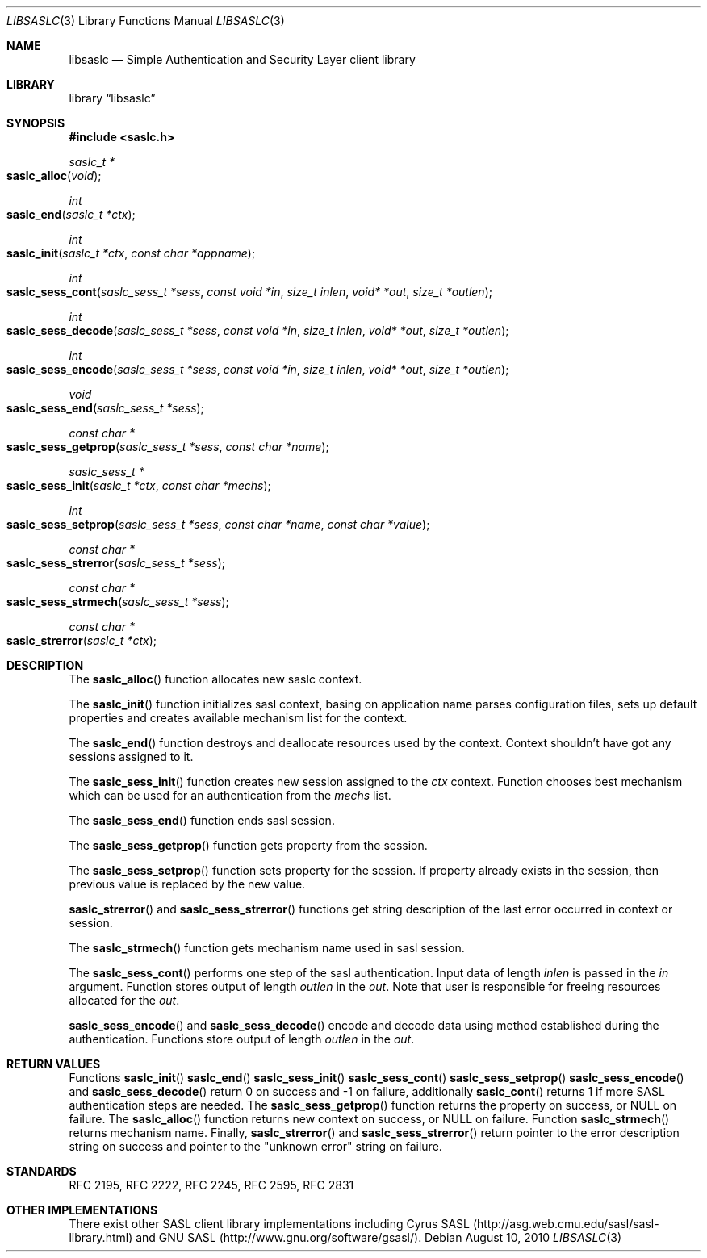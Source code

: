 .\" $NetBSD: libsaslc.3,v 1.1.1.1.2.1 2011/02/08 16:18:31 bouyer Exp $
.\" Draft of the SASL Client library API.
.Dd August 10, 2010
.Dt LIBSASLC 3
.Os
.Sh NAME
.Nm libsaslc
.Nd Simple Authentication and Security Layer client library
.Sh LIBRARY
.Lb libsaslc
.Sh SYNOPSIS
.In saslc.h
.Ft saslc_t *
.Fo saslc_alloc
.Fa "void"
.Fc
.Ft int
.Fo saslc_end
.Fa "saslc_t *ctx"
.Fc
.Ft int
.Fo saslc_init
.Fa "saslc_t *ctx" "const char *appname"
.Fc
.Ft int
.Fo saslc_sess_cont
.Fa "saslc_sess_t *sess" "const void *in" "size_t inlen" "void* *out" "size_t *outlen"
.Fc
.Ft int
.Fo saslc_sess_decode
.Fa "saslc_sess_t *sess" "const void *in" "size_t inlen" "void* *out" "size_t *outlen"
.Fc
.Ft int
.Fo saslc_sess_encode
.Fa "saslc_sess_t *sess" "const void *in" "size_t inlen" "void* *out" "size_t *outlen"
.Fc
.Ft void
.Fo saslc_sess_end
.Fa "saslc_sess_t *sess"
.Fc
.Ft const char *
.Fo saslc_sess_getprop
.Fa "saslc_sess_t *sess" "const char *name"
.Fc
.Ft saslc_sess_t *
.Fo saslc_sess_init
.Fa "saslc_t *ctx" "const char *mechs"
.Fc
.Ft int
.Fo saslc_sess_setprop
.Fa "saslc_sess_t *sess" "const char *name" "const char *value"
.Fc
.Ft const char *
.Fo saslc_sess_strerror
.Fa "saslc_sess_t *sess"
.Fc
.Ft const char *
.Fo saslc_sess_strmech
.Fa "saslc_sess_t *sess"
.Fc
.Ft const char *
.Fo saslc_strerror
.Fa "saslc_t *ctx"
.Fc
.Sh DESCRIPTION
The
.Fn saslc_alloc
function allocates new saslc context.
.Pp
The
.Fn saslc_init
function initializes sasl context, basing on application name parses
configuration files, sets up default properties and creates available
mechanism list for the context.
.Pp
The
.Fn saslc_end
function destroys and deallocate resources used by the context.
Context shouldn't have got any sessions assigned to it.
.Pp
The
.Fn saslc_sess_init
function creates new session assigned to the
.Ar ctx
context.
Function chooses best mechanism which can be used for an authentication
from the
.Ar mechs
list.
.Pp
The
.Fn saslc_sess_end
function ends sasl session.
.Pp
The
.Fn saslc_sess_getprop
function gets property from the session.
.Pp
The
.Fn saslc_sess_setprop
function sets property for the session.
If property already exists in the
session, then previous value is replaced by the new value.
.Pp
.Fn saslc_strerror
and
.Fn saslc_sess_strerror
functions get string description of the last error occurred in context or
session.
.Pp
The
.Fn saslc_strmech
function gets mechanism name used in sasl session.
.Pp
The
.Fn saslc_sess_cont
performs one step of the sasl authentication.
Input data of length
.Ar inlen
is passed in the
.Ar in
argument.
Function stores output of length
.Ar outlen
in the
.Ar out .
Note that user is responsible for freeing resources allocated for the
.Ar out .
.Pp
.Fn saslc_sess_encode
and
.Fn saslc_sess_decode
encode and decode data using method established during the authentication.
Functions store output of length
.Ar outlen
in the
.Ar out .
.Sh RETURN VALUES
Functions
.Fn saslc_init
.Fn saslc_end
.Fn saslc_sess_init
.Fn saslc_sess_cont
.Fn saslc_sess_setprop
.Fn saslc_sess_encode
and
.Fn saslc_sess_decode
return 0 on success and -1 on failure, additionally
.Fn saslc_cont
returns 1 if more SASL authentication steps are needed.
The
.Fn saslc_sess_getprop
function returns the property on success, or
.Dv NULL
on failure.
The
.Fn saslc_alloc
function returns new context on success, or
.Dv NULL
on failure.
Function
.Fn saslc_strmech
returns mechanism name.
Finally,
.Fn saslc_strerror
and
.Fn saslc_sess_strerror
return pointer to the error description string on success and pointer
to the "unknown error" string on failure.
.Sh STANDARDS
RFC 2195, RFC 2222, RFC 2245, RFC 2595, RFC 2831
.Sh OTHER IMPLEMENTATIONS
There exist other SASL client library implementations including Cyrus SASL
(http://asg.web.cmu.edu/sasl/sasl-library.html) and GNU SASL
(http://www.gnu.org/software/gsasl/).

